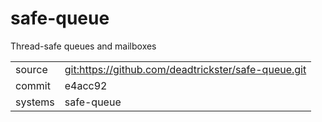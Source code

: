 * safe-queue

Thread-safe queues and mailboxes

|---------+-------------------------------------------|
| source  | git:https://github.com/deadtrickster/safe-queue.git   |
| commit  | e4acc92  |
| systems | safe-queue |
|---------+-------------------------------------------|

